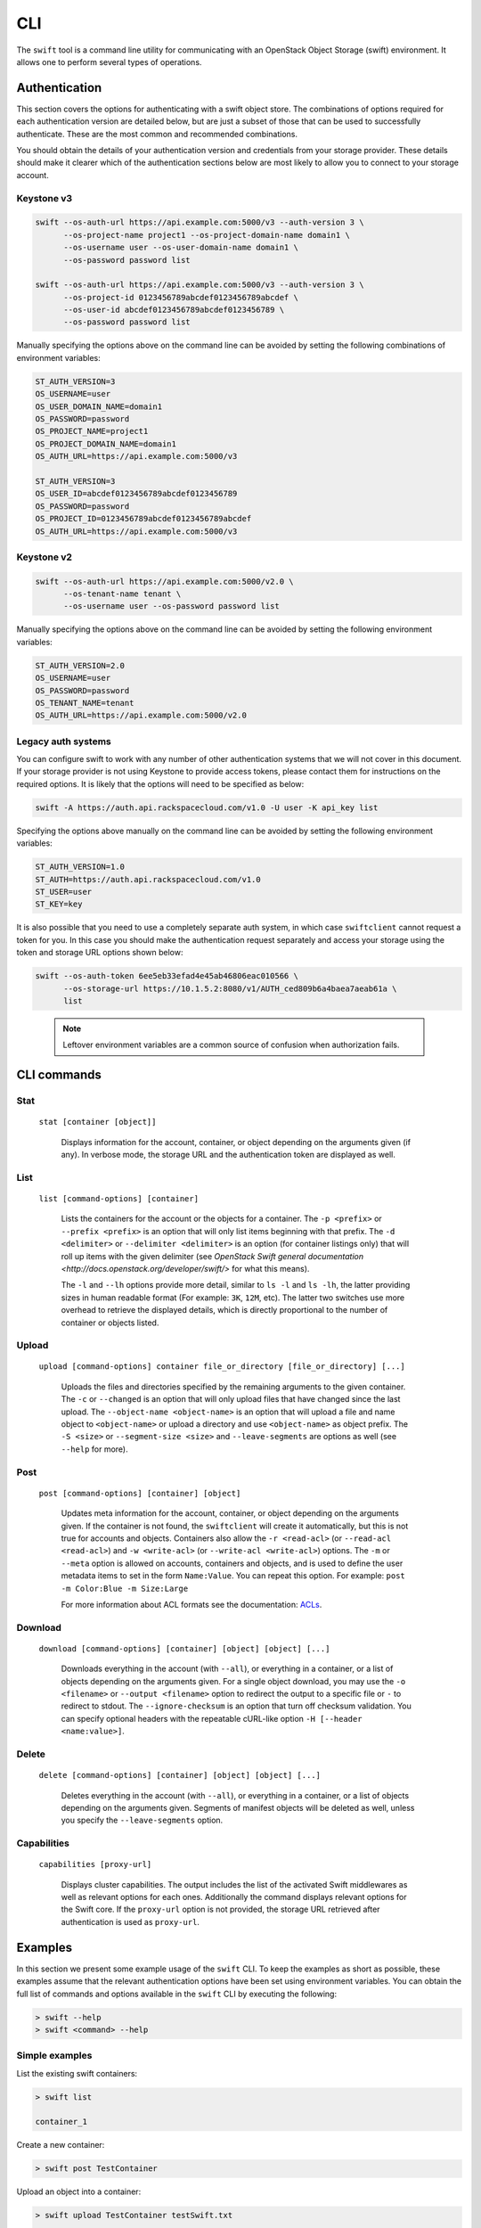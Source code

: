 ====
CLI
====

The ``swift`` tool is a command line utility for communicating with an OpenStack
Object Storage (swift) environment. It allows one to perform several types of
operations.

Authentication
~~~~~~~~~~~~~~

This section covers the options for authenticating with a swift
object store. The combinations of options required for each authentication
version are detailed below, but are just a subset of those that can be used
to successfully authenticate. These are the most common and recommended
combinations.

You should obtain the details of your authentication version and credentials
from your storage provider. These details should make it clearer which of the
authentication sections below are most likely to allow you to connect to your
storage account.

Keystone v3
-----------

.. code-block:: bash

    swift --os-auth-url https://api.example.com:5000/v3 --auth-version 3 \
          --os-project-name project1 --os-project-domain-name domain1 \
          --os-username user --os-user-domain-name domain1 \
          --os-password password list

    swift --os-auth-url https://api.example.com:5000/v3 --auth-version 3 \
          --os-project-id 0123456789abcdef0123456789abcdef \
          --os-user-id abcdef0123456789abcdef0123456789 \
          --os-password password list

Manually specifying the options above on the command line can be avoided by
setting the following combinations of environment variables:

.. code-block:: bash

    ST_AUTH_VERSION=3
    OS_USERNAME=user
    OS_USER_DOMAIN_NAME=domain1
    OS_PASSWORD=password
    OS_PROJECT_NAME=project1
    OS_PROJECT_DOMAIN_NAME=domain1
    OS_AUTH_URL=https://api.example.com:5000/v3

    ST_AUTH_VERSION=3
    OS_USER_ID=abcdef0123456789abcdef0123456789
    OS_PASSWORD=password
    OS_PROJECT_ID=0123456789abcdef0123456789abcdef
    OS_AUTH_URL=https://api.example.com:5000/v3

Keystone v2
-----------

.. code-block:: bash

    swift --os-auth-url https://api.example.com:5000/v2.0 \
          --os-tenant-name tenant \
          --os-username user --os-password password list

Manually specifying the options above on the command line can be avoided by
setting the following environment variables:

.. code-block:: bash

    ST_AUTH_VERSION=2.0
    OS_USERNAME=user
    OS_PASSWORD=password
    OS_TENANT_NAME=tenant
    OS_AUTH_URL=https://api.example.com:5000/v2.0

Legacy auth systems
-------------------

You can configure swift to work with any number of other authentication systems
that we will not cover in this document. If your storage provider is not using
Keystone to provide access tokens, please contact them for instructions on the
required options. It is likely that the options will need to be specified as
below:

.. code-block:: bash

    swift -A https://auth.api.rackspacecloud.com/v1.0 -U user -K api_key list

Specifying the options above manually on the command line can be avoided by
setting the following environment variables:

.. code-block:: bash

    ST_AUTH_VERSION=1.0
    ST_AUTH=https://auth.api.rackspacecloud.com/v1.0
    ST_USER=user
    ST_KEY=key

It is also possible that you need to use a completely separate auth system, in which
case ``swiftclient`` cannot request a token for you. In this case you should make the
authentication request separately and access your storage using the token and
storage URL options shown below:

.. code-block:: bash

    swift --os-auth-token 6ee5eb33efad4e45ab46806eac010566 \
          --os-storage-url https://10.1.5.2:8080/v1/AUTH_ced809b6a4baea7aeab61a \
          list

.. We need the backslash below in order to indent the note
\

  .. note::

     Leftover environment variables are a common source of confusion when
     authorization fails.

CLI commands
~~~~~~~~~~~~

Stat
----

    ``stat [container [object]]``

       Displays information for the account, container, or object depending on
       the arguments given (if any). In verbose mode, the storage URL and the
       authentication token are displayed as well.

List
----

    ``list [command-options] [container]``

       Lists the containers for the account or the objects for a container.
       The ``-p <prefix>`` or ``--prefix <prefix>`` is an option that will only
       list items beginning with that prefix. The ``-d <delimiter>`` or
       ``--delimiter <delimiter>`` is an option (for container listings only)
       that will roll up items with the given delimiter (see `OpenStack Swift
       general documentation <http://docs.openstack.org/developer/swift/>` for
       what this means).

       The ``-l`` and ``--lh`` options provide more detail, similar to ``ls -l``
       and ``ls -lh``, the latter providing sizes in human readable format
       (For example: ``3K``, ``12M``, etc). The latter two switches use more
       overhead to retrieve the displayed details, which is directly proportional
       to the number of container or objects listed.

Upload
------

    ``upload [command-options] container file_or_directory [file_or_directory] [...]``

       Uploads the files and directories specified by the remaining arguments to the
       given container. The ``-c`` or ``--changed`` is an option that will only
       upload files that have changed since the last upload. The
       ``--object-name <object-name>`` is an option that will upload a file and
       name object to ``<object-name>`` or upload a directory and use ``<object-name>``
       as object prefix. The ``-S <size>`` or ``--segment-size <size>`` and
       ``--leave-segments`` are options as well (see ``--help`` for more).

Post
----

    ``post [command-options] [container] [object]``

       Updates meta information for the account, container, or object depending
       on the arguments given. If the container is not found, the ``swiftclient``
       will create it automatically, but this is not true for accounts and
       objects. Containers also allow the ``-r <read-acl>`` (or ``--read-acl
       <read-acl>``) and ``-w <write-acl>`` (or ``--write-acl <write-acl>``) options.
       The ``-m`` or ``--meta`` option is allowed on accounts, containers and objects,
       and is used to define the user metadata items to set in the form ``Name:Value``.
       You can repeat this option. For example: ``post -m Color:Blue -m Size:Large``

       For more information about ACL formats see the documentation:
       `ACLs <http://docs.openstack.org/developer/swift/misc.html#acls/>`_.

Download
--------

    ``download [command-options] [container] [object] [object] [...]``

       Downloads everything in the account (with ``--all``), or everything in a
       container, or a list of objects depending on the arguments given. For a
       single object download, you may use the ``-o <filename>`` or ``--output <filename>``
       option to redirect the output to a specific file or ``-`` to
       redirect to stdout. The ``--ignore-checksum`` is an option that turn off
       checksum validation. You can specify optional headers with the repeatable
       cURL-like option ``-H [--header <name:value>]``.

Delete
------

    ``delete [command-options] [container] [object] [object] [...]``

       Deletes everything in the account (with ``--all``), or everything in a
       container, or a list of objects depending on the arguments given. Segments
       of manifest objects will be deleted as well, unless you specify the
       ``--leave-segments`` option.

Capabilities
------------

    ``capabilities [proxy-url]``

       Displays cluster capabilities. The output includes the list of the
       activated Swift middlewares as well as relevant options for each ones.
       Additionally the command displays relevant options for the Swift core. If
       the ``proxy-url`` option is not provided, the storage URL retrieved after
       authentication is used as ``proxy-url``.


Examples
~~~~~~~~

In this section we present some example usage of the ``swift`` CLI. To keep the
examples as short as possible, these examples assume that the relevant authentication
options have been set using environment variables. You can obtain the full list of
commands and options available in the ``swift`` CLI by executing the following:

.. code-block:: bash

    > swift --help
    > swift <command> --help

Simple examples
---------------

List the existing swift containers:

.. code-block:: bash

    > swift list

    container_1

Create a new container:

.. code-block:: bash

    > swift post TestContainer

Upload an object into a container:

.. code-block:: bash

    > swift upload TestContainer testSwift.txt

    testSwift.txt

List the contents of a container:

.. code-block:: bash

    > swift list TestContainer

    testSwift.txt

Download an object from a container:

.. code-block:: bash

    > swift download TestContainer testSwift.txt

    testSwift.txt [auth 0.028s, headers 0.045s, total 0.045s, 0.002 MB/s]

.. We need the backslash below in order to indent the note
\

  .. note::

     To upload an object to a container, your current working directory must be
     where the file is located or you must provide the complete path to the file.
     In the case that you provide the complete path of the file, that complete
     path will be the name of the uploaded object.

For example:

.. code-block:: bash

    > swift upload TestContainer /home/swift/testSwift/testSwift.txt

    home/swift/testSwift/testSwift.txt

    > swift list TestContainer

    home/swift/testSwift/testSwift.txt

More complex examples
---------------------

Swift has a single object size limit of 5GiB. In order to upload files larger
than this, we must create a large object that consists of smaller segments.
The example below shows how to upload a large video file as a static large
object in 1GiB segments:

.. code-block:: bash

    > swift upload videos --use-slo --segment-size 1G myvideo.mp4

    myvideo.mp4 segment 8
    myvideo.mp4 segment 4
    myvideo.mp4 segment 2
    myvideo.mp4 segment 7
    myvideo.mp4 segment 0
    myvideo.mp4 segment 1
    myvideo.mp4 segment 3
    myvideo.mp4 segment 6
    myvideo.mp4 segment 5
    myvideo.mp4

This command will upload segments to a container named ``videos_segments``, and
create a manifest file describing the entire object in the ``videos`` container.
For more information on large objects, see the documentation `here
<http://docs.openstack.org/developer/swift/overview_large_objects.html>`_.

.. code-block:: bash

    > swift list videos

    myvideo.mp4

    > swift list videos_segments

    myvideo.mp4/slo/1460229233.679546/9341553868/1073741824/00000000
    myvideo.mp4/slo/1460229233.679546/9341553868/1073741824/00000001
    myvideo.mp4/slo/1460229233.679546/9341553868/1073741824/00000002
    myvideo.mp4/slo/1460229233.679546/9341553868/1073741824/00000003
    myvideo.mp4/slo/1460229233.679546/9341553868/1073741824/00000004
    myvideo.mp4/slo/1460229233.679546/9341553868/1073741824/00000005
    myvideo.mp4/slo/1460229233.679546/9341553868/1073741824/00000006
    myvideo.mp4/slo/1460229233.679546/9341553868/1073741824/00000007
    myvideo.mp4/slo/1460229233.679546/9341553868/1073741824/00000008
